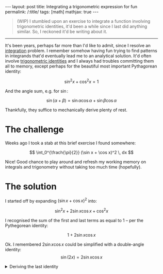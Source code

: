 #+begin_export html
---
layout: post
title: Integrating a trigonometric expression for fun
permalink: /:title/
tags: [math]
mathjax: true
---
#+end_export

#+begin_quote
(WIP)
I stumbled upon an exercise to integrate a function involving trigonometric identities, it'd been
a while since I last did anything similar. So, I reckoned it'd be writing about it.
#+end_quote
--------------

It's been years, perhaps far more than I'd like to admit, since I resolve an [[https://en.wikipedia.org/wiki/Integral][integration]] problem. I remember somehow having fun trying to find patterns in integrands that'd eventually lead me to an analytical solution. It'd often involve [[https://en.wikipedia.org/wiki/List_of_trigonometric_identities][trigonometric identities]] and I always had troubles committing them all to memory, except perhaps for the beautiful most important Pythagorean identity:

\[
\sin^2 x + \cos^2 x = 1
\]

And the angle sum, e.g. for \( \sin \):

\[
\sin (\alpha + \beta) = \sin \alpha \cos \alpha + \sin \beta \cos \alpha
\]

Thankfully, they suffice to mechanically derive plenty of rest.

* The challenge
Weeks ago I took a stab at this brief exercise I found somewhere:

\[
\int_0^{\frach{\pi}{2}} (\sin x + \cos x)^2 \, dx
\]

Nice! Good chance to play around and refresh my working memory on integrals and trigonometry without taking too much time (hopefully).

* The solution
I started off by expanding \( (\sin x + \cos x)^2 \) into:

\[
\sin^2 x + 2\sin x\cos x + \cos^2 x
\]

I recognised the sum of the first and last terms as equal to \( 1 \) -- per the Pythegorean identity:

\[
1 + 2\sin x \cos x
\]

Ok. I remembered \( 2\sin x \cos x \) could be simplified with a double-angle identity:
\[
\sin(2x) = 2\sin x\cos x
\]

#+BEGIN_EXPORT html
<details>
  <summary>Deriving the last identity</summary>
  By algebraic manipulation and application of the angle sum identity on \( \sin \):
  \[
  \sin(2x) \biconditional \sin(x + x) \biconditional \sin x\cos x + \sin x\cos x = 2\sin x\cos x \blacksquare
  \]
</details>
#+END_EXPORT
